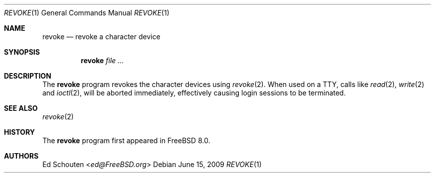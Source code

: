 .\" Copyright (c) 2009 Ed Schouten <ed@FreeBSD.org>
.\" All rights reserved.
.\"
.\" Redistribution and use in source and binary forms, with or without
.\" modification, are permitted provided that the following conditions
.\" are met:
.\" 1. Redistributions of source code must retain the above copyright
.\"    notice, this list of conditions and the following disclaimer.
.\" 2. Redistributions in binary form must reproduce the above copyright
.\"    notice, this list of conditions and the following disclaimer in the
.\"    documentation and/or other materials provided with the distribution.
.\"
.\" THIS SOFTWARE IS PROVIDED BY THE AUTHOR AND CONTRIBUTORS ``AS IS'' AND
.\" ANY EXPRESS OR IMPLIED WARRANTIES, INCLUDING, BUT NOT LIMITED TO, THE
.\" IMPLIED WARRANTIES OF MERCHANTABILITY AND FITNESS FOR A PARTICULAR PURPOSE
.\" ARE DISCLAIMED.  IN NO EVENT SHALL THE AUTHOR OR CONTRIBUTORS BE LIABLE
.\" FOR ANY DIRECT, INDIRECT, INCIDENTAL, SPECIAL, EXEMPLARY, OR CONSEQUENTIAL
.\" DAMAGES (INCLUDING, BUT NOT LIMITED TO, PROCUREMENT OF SUBSTITUTE GOODS
.\" OR SERVICES; LOSS OF USE, DATA, OR PROFITS; OR BUSINESS INTERRUPTION)
.\" HOWEVER CAUSED AND ON ANY THEORY OF LIABILITY, WHETHER IN CONTRACT, STRICT
.\" LIABILITY, OR TORT (INCLUDING NEGLIGENCE OR OTHERWISE) ARISING IN ANY WAY
.\" OUT OF THE USE OF THIS SOFTWARE, EVEN IF ADVISED OF THE POSSIBILITY OF
.\" SUCH DAMAGE.
.\"
.\" $FreeBSD$
.\"
.Dd June 15, 2009
.Dt REVOKE 1
.Os
.Sh NAME
.Nm revoke
.Nd "revoke a character device"
.Sh SYNOPSIS
.Nm
.Ar
.Sh DESCRIPTION
The
.Nm
program revokes the character devices using
.Xr revoke 2 .
When used on a TTY, calls like
.Xr read 2 ,
.Xr write 2
and
.Xr ioctl 2 ,
will be aborted immediately, effectively causing login sessions to be
terminated.
.Sh SEE ALSO
.Xr revoke 2
.Sh HISTORY
The
.Nm
program first appeared in
.Fx 8.0 .
.Sh AUTHORS
.An \&Ed Schouten Aq Mt ed@FreeBSD.org
